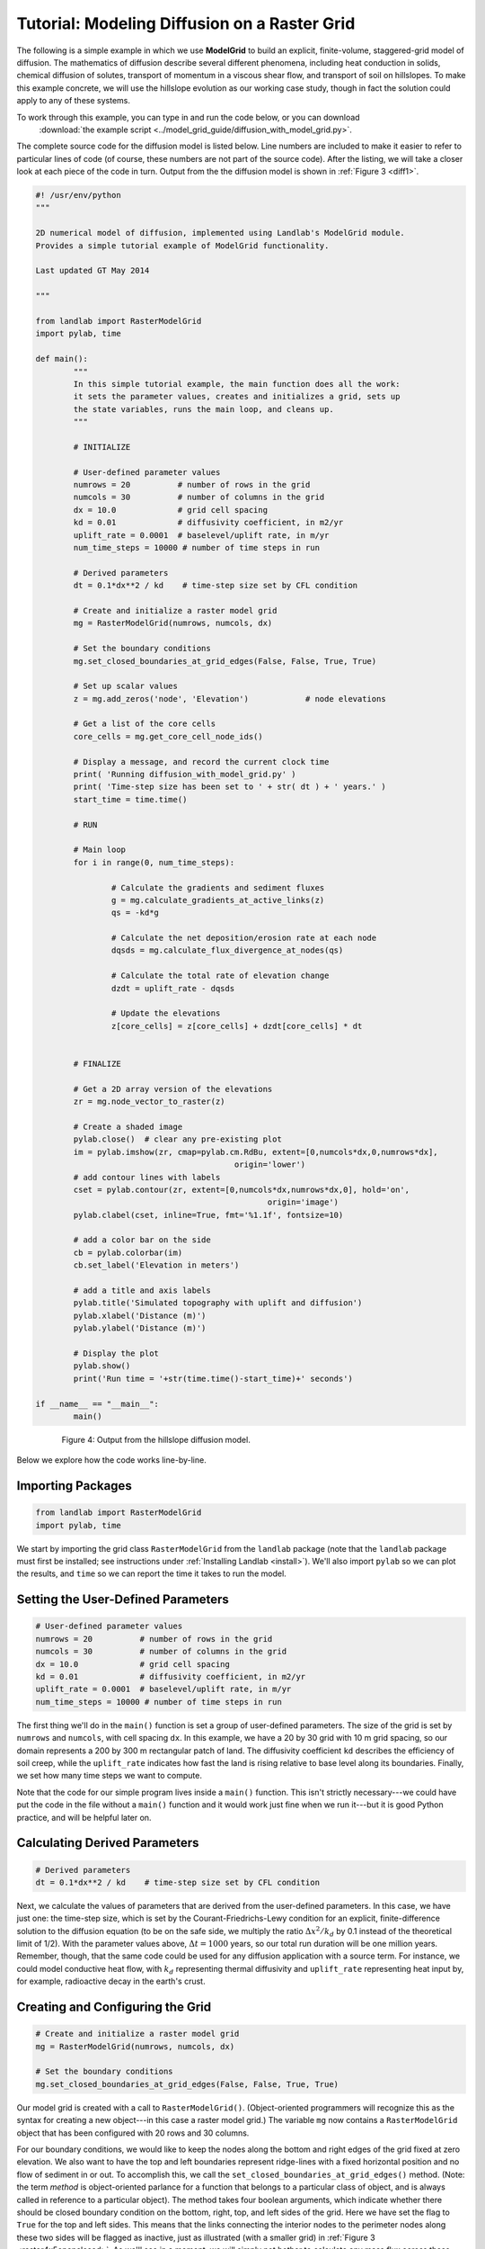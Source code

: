 Tutorial: Modeling Diffusion on a Raster Grid
=============================================

The following is a simple example in which we use **ModelGrid** to build an explicit, 
finite-volume, staggered-grid model of diffusion. The mathematics of diffusion describe 
several different phenomena, including heat conduction in solids, chemical diffusion 
of solutes, transport of momentum in a viscous shear flow, and transport of 
soil on hillslopes. To make this example concrete, we will use the hillslope evolution as 
our working case study, though in fact the solution could apply to any of these systems.

To work through this example, you can type in and run the code below, or you can download
 :download:`the example script <../model_grid_guide/diffusion_with_model_grid.py>`.
The complete source code for the diffusion model is listed 
below. Line numbers are included to make it easier to refer to particular lines of code 
(of course, these numbers are not part of the source code). After the listing, we will take 
a closer look at each piece of the code in turn. Output from the the diffusion model is shown in 
:ref:`Figure 3 <diff1>`.

.. code-block:: python

	#! /usr/env/python
	"""

	2D numerical model of diffusion, implemented using Landlab's ModelGrid module.
	Provides a simple tutorial example of ModelGrid functionality.

	Last updated GT May 2014

	"""

	from landlab import RasterModelGrid
	import pylab, time

	def main():
		"""
		In this simple tutorial example, the main function does all the work: 
		it sets the parameter values, creates and initializes a grid, sets up 
		the state variables, runs the main loop, and cleans up.
		"""
	
		# INITIALIZE
	
		# User-defined parameter values
		numrows = 20          # number of rows in the grid
		numcols = 30          # number of columns in the grid
		dx = 10.0             # grid cell spacing
		kd = 0.01             # diffusivity coefficient, in m2/yr
		uplift_rate = 0.0001  # baselevel/uplift rate, in m/yr
		num_time_steps = 10000 # number of time steps in run
	
		# Derived parameters
		dt = 0.1*dx**2 / kd    # time-step size set by CFL condition
	
		# Create and initialize a raster model grid
		mg = RasterModelGrid(numrows, numcols, dx)
	
		# Set the boundary conditions
		mg.set_closed_boundaries_at_grid_edges(False, False, True, True)

		# Set up scalar values
		z = mg.add_zeros('node', 'Elevation')            # node elevations
	
		# Get a list of the core cells
		core_cells = mg.get_core_cell_node_ids()

		# Display a message, and record the current clock time
		print( 'Running diffusion_with_model_grid.py' )
		print( 'Time-step size has been set to ' + str( dt ) + ' years.' )
		start_time = time.time()

		# RUN
	
		# Main loop
		for i in range(0, num_time_steps):
		
			# Calculate the gradients and sediment fluxes
			g = mg.calculate_gradients_at_active_links(z)
			qs = -kd*g
		
			# Calculate the net deposition/erosion rate at each node
			dqsds = mg.calculate_flux_divergence_at_nodes(qs)
		
			# Calculate the total rate of elevation change
			dzdt = uplift_rate - dqsds
			
			# Update the elevations
			z[core_cells] = z[core_cells] + dzdt[core_cells] * dt


		# FINALIZE

		# Get a 2D array version of the elevations
		zr = mg.node_vector_to_raster(z)
	
		# Create a shaded image
		pylab.close()  # clear any pre-existing plot
		im = pylab.imshow(zr, cmap=pylab.cm.RdBu, extent=[0,numcols*dx,0,numrows*dx],
						  origin='lower')
		# add contour lines with labels
		cset = pylab.contour(zr, extent=[0,numcols*dx,numrows*dx,0], hold='on',
							 origin='image')
		pylab.clabel(cset, inline=True, fmt='%1.1f', fontsize=10)
	
		# add a color bar on the side
		cb = pylab.colorbar(im)
		cb.set_label('Elevation in meters')
	
		# add a title and axis labels
		pylab.title('Simulated topography with uplift and diffusion')
		pylab.xlabel('Distance (m)')
		pylab.ylabel('Distance (m)')

		# Display the plot
		pylab.show()
		print('Run time = '+str(time.time()-start_time)+' seconds')

	if __name__ == "__main__":
		main()
	   

.. _diff1:

.. figure:: images/basic_diffusion_example.png
    :figwidth: 80 %
    :align: center

    Figure 4: Output from the hillslope diffusion model.
    
Below we explore how the code works line-by-line.

Importing Packages
>>>>>>>>>>>>>>>>>>

.. code-block:: python

	from landlab import RasterModelGrid
	import pylab, time

We start by importing the grid class ``RasterModelGrid`` from the ``landlab`` package (note that the ``landlab`` package must first be installed; see instructions under :ref:`Installing Landlab <install>`). We'll also import ``pylab`` so we can plot the results, and ``time`` so we can report the time it takes to run the model.

Setting the User-Defined Parameters
>>>>>>>>>>>>>>>>>>>>>>>>>>>>>>>>>>>

.. code-block:: python

		# User-defined parameter values
		numrows = 20          # number of rows in the grid
		numcols = 30          # number of columns in the grid
		dx = 10.0             # grid cell spacing
		kd = 0.01             # diffusivity coefficient, in m2/yr
		uplift_rate = 0.0001  # baselevel/uplift rate, in m/yr
		num_time_steps = 10000 # number of time steps in run

The first thing we'll do in the ``main()`` function is set a group of user-defined parameters. The size of the grid is set by ``numrows`` and ``numcols``, with cell spacing ``dx``. In this example, we have a 20 by 30 grid with 10 m grid spacing, so our domain represents a 200 by 300 m rectangular patch of land. The diffusivity coefficient ``kd`` describes the efficiency of soil creep, while the ``uplift_rate`` indicates how fast the land is rising relative to base level along its boundaries. Finally, we set how many time steps we want to compute.

Note that the code for our simple program lives inside a ``main()`` function. This isn't strictly necessary---we could have put the code in the file without a ``main()`` function and it would work just fine when we run it---but it is good Python practice, and will be helpful later on.

Calculating Derived Parameters
>>>>>>>>>>>>>>>>>>>>>>>>>>>>>>

.. code-block:: python

		# Derived parameters
		dt = 0.1*dx**2 / kd    # time-step size set by CFL condition
		
Next, we calculate the values of parameters that are derived from the user-defined parameters. In this case, we have just one: the time-step size, which is set by the Courant-Friedrichs-Lewy condition for an explicit, finite-difference solution to the diffusion equation (to be on the safe side, we multiply the ratio :math:`\Delta x^2 / k_d` by 0.1 instead of the theoretical limit of 1/2). With the parameter values above, :math:`\Delta t = 1000` years, so our total run duration will be one million years. Remember, though, that the same code could be used for any diffusion application with a source term. For instance, we could model conductive heat flow, with :math:`k_d` representing thermal diffusivity and ``uplift_rate`` representing heat input by, for example, radioactive decay in the earth's crust.


Creating and Configuring the Grid
>>>>>>>>>>>>>>>>>>>>>>>>>>>>>>>>>

.. code-block:: python

    # Create and initialize a raster model grid
    mg = RasterModelGrid(numrows, numcols, dx)
    
    # Set the boundary conditions
    mg.set_closed_boundaries_at_grid_edges(False, False, True, True)

Our model grid is created with a call to ``RasterModelGrid()``. (Object-oriented programmers will recognize this as the syntax for creating a new object---in this case a
raster model grid.) The variable ``mg`` now contains a ``RasterModelGrid`` object that has
been configured with 20 rows and 30 columns.

For our boundary conditions, we would like to keep the nodes along the bottom and right edges of the grid fixed at zero elevation. We also want to have the top and left boundaries represent ridge-lines with a fixed horizontal position and no flow of sediment in or out. To accomplish this, we call the ``set_closed_boundaries_at_grid_edges()`` method. (Note: the term *method* is object-oriented parlance for a function that belongs to a particular class of object, and is always called in reference to a particular object). The method takes four boolean arguments, which indicate whether there should be closed boundary condition on the bottom, right, top, and left sides of the grid. Here we have set the flag to ``True`` for the top and left sides. This means that the links connecting the interior nodes to the perimeter nodes along these two sides will be flagged as inactive, just as illustrated (with a smaller grid) in :ref:`Figure 3 <raster4x5openclosed>`. As we'll see in a moment, we will simply not bother to calculate any mass flux across these closed boundaries.


Creating Data
>>>>>>>>>>>>>

.. code-block:: python

    # Set up scalar values
    z = mg.add_zeros('node', 'Elevation')            # node elevations

Our state variable, :math:`z(x,y,t)`, represents the land surface elevation. One of the unique aspects of ModelGrid is that grid-based variables like :math:`z` are represented as 1D rather than 2D Numpy arrays. Why do it this way, if we have a regular grid that naturally lends itself to 2D arrays? The answer is that we might want to have an irregular, unstructured grid, which is much easier to handle with 1D arrays of values. By using 1D arrays for all types of ModelGrid, we allow the user to switch seamlessly between structured and unstructured grids.

We create our data structure for :math:`z` values with  ``add_zeros()``, a ModelGrid method that creates and returns a 1D Numpy array filled with zeros (behind the scenes, it also "attaches" the array to the grid; we'll see later why this is useful). The length of the array is equal to the number of nodes in the grid (:math:`20\times 30=600`), which makes sense because we want to have an elevation value associated with every node in the grid.

When we update elevation values, we will want to operate only on the core nodes. To help with this, we use the ``core_nodes`` property (a *property* in Python is essentially a variable that belongs to an object, which you can access but not modify directly). This property contains a 1D numpy array of integers that represent the node ID numbers associated with all of the core nodes (of which there are :math:`18\times 28 = 504`). Finally, we display a message to tell the user that we're about to run and with what time step size.

Main Loop
>>>>>>>>>

.. code-block:: python

		# Main loop
		for i in range(0, num_time_steps):

Our model implements a finite-volume solution to the diffusion equation. The idea here is that we calculate sediment fluxes around the perimeter of each cell. We then integrate these fluxes forward in time to calculate the net change in volume, which is divided by the cell's surface area to obtain an equivalent change in height. The numerical solution is given by:

.. math::

	\begin{equation}
	\frac{d z_i}{dt} \approx \frac{z^{T+1}_i-z^T_i}{\Delta t}
	= - \frac{1}{\Lambda_i} \sum_{j=1}^{N_i} \mathbf{q}_{Sij}^T \lambda_{ij}.
	\label{eq:dzdt}
	\end{equation}

Here, :math:`z_i^T` is the elevation at node :math:`i` at time step :math:`T`, :math:`t` is time, :math:`\Lambda_i` is the surface area of cell :math:`i`, :math:`N_i` is the number of nodes adjacent to :math:`i` (called the node's *neighbors*), :math:`\mathbf{q}_{Sij}^T` is the sediment flux per unit face width from cell :math:`i` to cell :math:`j`, and :math:`\lambda_{ij}` is the width of the face between cells :math:`i` and :math:`j`. The flux between a pair of adjacent cells is the product of the slope (positive upward) between their associated nodes, :math:`\mathbf{S}_{ij}`, and a transport coefficient, :math:`k_d`,

.. math::

	\begin{equation}
	\mathbf{q}_{Sij} = - k_d \mathbf{S}_{ij} = - k_d \frac{z_j-z_i}{L_{ij}}
	\end{equation}

where :math:`L_{ij}` is the length of the link connecting nodes :math:`i` and :math:`j`. Notice that elevation values (which are scalars) are associated with nodes, while slopes and sediment fluxes (which are vectors) are associated with links and faces. If we want to think of the slopes and fluxes as being calculated at a particular point, that point is the junction between a link and its corresponding face :ref:`Figure 1 <grid>`.

Because we are using a regular (raster) grid with node spacing :math:`\Delta x`, the face width and link length are both equal to :math:`\Delta x` everywhere, and the cell area :math:`\Lambda=\Delta x^2`. This would not be true, however, for an unstructured grid.

Calculating gradients and sediment fluxes
>>>>>>>>>>>>>>>>>>>>>>>>>>>>>>>>>>>>>>>>>

.. code-block:: python
		
			# Calculate the gradients and sediment fluxes
			g = mg.calculate_gradients_at_active_links(z)
			qs = -kd*g

In order to calculate new elevation values, the first quantity we need to know is the gradient (slope) values between all the node pairs. We can calculate this in a single line of code using ModelGrid's ``calculate_gradients_at_active_links()`` method. This method takes a single argument: a 1D numpy array of scalar values associated with nodes. The length of this array must be the same as the number of nodes in the grid. The method calculates the gradients in ``z`` between each pair of nodes. It returns a 1D numpy array, ``g`` (for gradient), the size of which is the same as the number of active links in the grid (the difference between active and inactive links is illustrated in :ref:`Figure 2 <raster4x5>` and :ref:`3 <raster4x5openclosed>`). The sign of each value of ``g`` is positive when the slope runs uphill from a link's *from-node* to its *to-node*, and negative otherwise.

To calculate the sediment fluxes, we multiply each gradient value by the transport coefficient ``kd``. The minus sign simply means that the sediment goes downhill: where the gradient is negative, the flux should be positive, and vice versa. Here, we are taking advantage of numpy's ability to perform mathematical operations on entire arrays in a single line of code, rather than having to write out a ``for`` loop. The line ``qs = -kd*g`` in our code multiplies ``ks`` by every value of ``g``, and returns the result as a numpy array the same size as ``g``.

Calculating net fluxes in and out of cells
>>>>>>>>>>>>>>>>>>>>>>>>>>>>>>>>>>>>>>>>>>

.. code-block:: python
		
			# Calculate the net deposition/erosion rate at each node
			dqsds = mg.calculate_flux_divergence_at_nodes(qs)
		
Now that we know the unit flux associated with each link and its corresponding cell face, the next thing we need to do is add up the total flux around the perimeter of each cell. In other words, we need to calculate the summation in equation above. Landlab allows us to do this in one line of code, by calling the ``calculate_flux_divergence_at_nodes()`` method. This method takes a single argument: a 1D Numpy array containing the flux per unit width at each face in the grid. The method multiplies each unit flux by its corresponding face width, adds up the fluxes across each face for each cell, and divides the result by the surface area of the cell. It returns a 1D Numpy array that contains the net rate of change of volume per unit cell area. The length of this array is the same as the number of nodes in the grid. We will store the result in ``dqsds``.

If the boundary nodes around the grid perimeter do not have associated cells, why do we bother calculating net fluxes for them? In fact, we do not need to; we could have called the method ``calculate_flux_divergence_at_core_cells()`` instead. This would have given us an array the length of the number of core cells, not nodes (there is one every core node has a corresponding core cell). There are two reasons to do the net flux calculation at all nodes. The first is simply that the node-based method is slightly faster than the cell-based version. The second is that by using nodes, we retain some information about the flow of mass into the open boundary nodes. This could be useful in testing whether our model correctly balances mass (though we do not actually use that capability in this example).

Updating elevations
>>>>>>>>>>>>>>>>>>>

.. code-block:: python
		
			# Calculate the total rate of elevation change
			dzdt = uplift_rate - dqsds
			
			# Update the elevations
			z[core_cells] = z[core_cells] + dzdt[core_cells] * dt

When we calculated flux divergence, we got back an array of numbers, ``dqsds``, that represents the rate of gain or loss of sediment volume per unit area at each node. Now we need to combine this information with the source term---representing vertical motion of the soil relative to the base level at the model's fixed boundaries---in order to calculate the total rate of elevation change at the nodes. Once we've calculated rates of change, we update all node elevations by simply multiplying ``dzdt`` by our time step size. We do not want to change the elevations of the boundary nodes, however, and so we perform the update only on the interior cells. Because we are using numpy arrays, we can isolate the core nodes simply by putting our array of node IDs for core nodes inside square brackets. 


Plotting the Results
>>>>>>>>>>>>>>>>>>>>

.. code-block:: python

		# Get a 2D array version of the elevations
		zr = mg.node_vector_to_raster(z)
	
		# Create a shaded image
		pylab.close()  # clear any pre-existing plot
		im = pylab.imshow(zr, cmap=pylab.cm.RdBu, extent=[0,numcols*dx,0,numrows*dx],
						  origin='lower')
		# add contour lines with labels
		cset = pylab.contour(zr, extent=[0,numcols*dx,numrows*dx,0], hold='on',
							 origin='image')
		pylab.clabel(cset, inline=True, fmt='%1.1f', fontsize=10)
	
		# add a color bar on the side
		cb = pylab.colorbar(im)
		cb.set_label('Elevation in meters')
	
		# add a title and axis labels
		pylab.title('Simulated topography with uplift and diffusion')
		pylab.xlabel('Distance (m)')
		pylab.ylabel('Distance (m)')

		# Display the plot
		pylab.show()
		print('Run time = '+str(time.time()-start_time)+' seconds')

The last section of the ``main`` function plots the result of our calculation. We do this using pylab's ``imshow`` and ``contour`` functions to create a colored image of topography overlain by contours. To use these functions, we need our elevations to be ordered in a 2D array. We obtain a 2D array version of our ``z`` values through a call to RasterModelGrid's ``node_vector_to_raster()`` method.

Running the ``main()`` function
>>>>>>>>>>>>>>>>>>>>>>>>>>>>>>>

.. code-block:: python

	if __name__ == "__main__":
		main()

The last two lines of code are standard Python syntax. They will execute the ``main`` function when the code is run, but not when the code is simply imported as a module.

That's it. The 2D diffusion code is less than 100 lines long. In fact, only about 20 of these actually implement the diffusion calculation; the rest handle plotting, comments, blank lines, etc.

Checking against the analytical solution
>>>>>>>>>>>>>>>>>>>>>>>>>>>>>>>>>>>>>>>>

To test the diffusion model against an analytical solution, we can change the setup to have closed boundaries on two opposite sides, by modifying line 39 to read:

.. code:: python

	mg.set_closed_boundaries_at_grid_edges(True, False, True, False)

This change makes the solution identical in the `y` direction, so that we can compare it with a 1D analytical solution. For a 1D steady state configuration with a constant source term (baselevel lowering) and two fixed boundaries, the elevation field is a parabola:

.. math::

	z(x') = \frac{U}{2K_d} \left( L^2 - x'^2 \right),

where :math:`L` is the half-length of the domain and :math:`x'` is a transformed :math:`x` coordinate such that :math:`x'=0` at the ridge crest. The numerical solution fits the analytical solution quite well (:ref:`Figure 5 <diffan>`).

.. _diffan:

.. figure:: images/diffusion_raster_with_analytical.png
    :scale: 50 %
    :align: center

    Figure 5: Output from the hillslope diffusion model, compared with the analytical solution (right, red curve).
